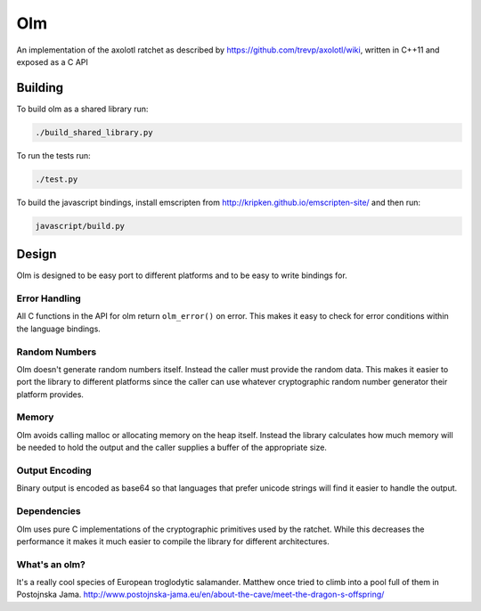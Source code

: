 Olm
===

An implementation of the axolotl ratchet as described by
https://github.com/trevp/axolotl/wiki, written in C++11 and exposed as a C API

Building
--------

To build olm as a shared library run:

.. code:: bash

    ./build_shared_library.py

To run the tests run:

.. code:: bash

   ./test.py


To build the javascript bindings, install emscripten from http://kripken.github.io/emscripten-site/ and then run:

.. code:: bash

    javascript/build.py

Design
------

Olm is designed to be easy port to different platforms and to be easy
to write bindings for.

Error Handling
~~~~~~~~~~~~~~

All C functions in the API for olm return ``olm_error()`` on error.
This makes it easy to check for error conditions within the language bindings.

Random Numbers
~~~~~~~~~~~~~~

Olm doesn't generate random numbers itself. Instead the caller must
provide the random data. This makes it easier to port the library to different
platforms since the caller can use whatever cryptographic random number
generator their platform provides.

Memory
~~~~~~

Olm avoids calling malloc or allocating memory on the heap itself.
Instead the library calculates how much memory will be needed to hold the
output and the caller supplies a buffer of the appropriate size.

Output Encoding
~~~~~~~~~~~~~~~

Binary output is encoded as base64 so that languages that prefer unicode
strings will find it easier to handle the output.

Dependencies
~~~~~~~~~~~~

Olm uses pure C implementations of the cryptographic primitives used by
the ratchet. While this decreases the performance it makes it much easier
to compile the library for different architectures.

What's an olm?
~~~~~~~~~~~~~~

It's a really cool species of European troglodytic salamander.
Matthew once tried to climb into a pool full of them in Postojnska Jama.
http://www.postojnska-jama.eu/en/about-the-cave/meet-the-dragon-s-offspring/
